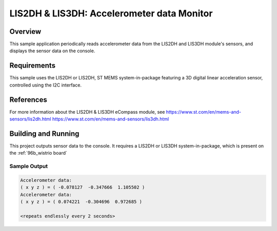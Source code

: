 .. _lis2dh:

LIS2DH & LIS3DH: Accelerometer data Monitor
#######################################################

Overview
********
This sample application periodically reads accelerometer data from the
LIS2DH and LIS3DH module's sensors, and displays the sensor data on the
console.

Requirements
************

This sample uses the LIS2DH or LIS2DH, ST MEMS system-in-package featuring
a 3D digital linear acceleration sensor, controlled using the I2C interface.

References
**********

For more information about the LIS2DH & LIS3DH eCompass module, see
https://www.st.com/en/mems-and-sensors/lis2dh.html
https://www.st.com/en/mems-and-sensors/lis3dh.html

Building and Running
********************

This project outputs sensor data to the console. It requires a LIS2DH or
LIS3DH system-in-package, which is present on the :ref:`96b_wistrio board`

.. zephyr-app-commands::
   :zephyr-app: samples/sensors/lis2dh
   :board: 96b_wistrio
   :goals: build
   :compact:

Sample Output
=============

.. code-block:: console

   Accelerometer data:
   ( x y z ) = ( -0.078127  -0.347666  1.105502 )
   Accelerometer data:
   ( x y z ) = ( 0.074221  -0.304696  0.972685 )

   <repeats endlessly every 2 seconds>
